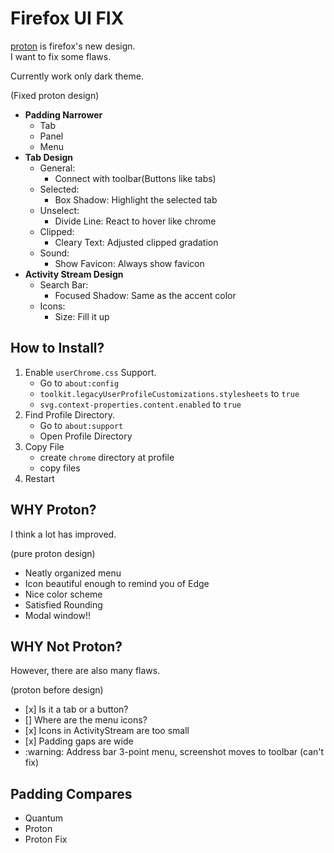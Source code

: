 * Firefox UI FIX
  [[https://wiki.mozilla.org/Firefox/Proton][proton]] is firefox's new design. \\
  I want to fix some flaws.

  Currently work only dark theme.
  [[https://user-images.githubusercontent.com/25581533/116639755-c313c100-a958-11eb-9ed4-e4366c3061cf.png]]

  (Fixed proton design)

  - *Padding Narrower*
    - Tab
    - Panel
    - Menu
  - *Tab Design*
    - General:
      - Connect with toolbar(Buttons like tabs)
    - Selected:
      - Box Shadow: Highlight the selected tab
    - Unselect:
      - Divide Line: React to hover like chrome
    - Clipped:
      - Cleary Text: Adjusted clipped gradation
    - Sound:
      - Show Favicon: Always show favicon
  - *Activity Stream Design*
    - Search Bar:
      - Focused Shadow: Same as the accent color
    - Icons:
      - Size: Fill it up

** How to Install?

  1. Enable =userChrome.css= Support.
     - Go to =about:config=
     - =toolkit.legacyUserProfileCustomizations.stylesheets= to =true=
     - =svg.context-properties.content.enabled= to =true=
  2. Find Profile Directory.
     - Go to =about:support=
     - Open Profile Directory
  3. Copy File
     - create =chrome= directory at profile
     - copy files
  4. Restart

** WHY Proton?
   I think a lot has improved.

   [[https://user-images.githubusercontent.com/25581533/116493283-ecb3e600-a88d-11eb-8cf4-d1cf428dbb0e.png]]

   (pure proton design)

   - Neatly organized menu
   - Icon beautiful enough to remind you of Edge
   - Nice color scheme
   - Satisfied Rounding
   - Modal window!!

** WHY Not Proton?
   However, there are also many flaws.

   [[https://user-images.githubusercontent.com/25581533/116494039-86c85e00-a88f-11eb-8bb5-986fc464a149.png]]

   (proton before design)

   - [x] Is it a tab or a button?
   - [] Where are the menu icons?
   - [x] Icons in ActivityStream are too small
   - [x] Padding gaps are wide
   - :warning: Address bar 3-point menu, screenshot moves to toolbar (can't fix)

** Padding Compares
  [[https://user-images.githubusercontent.com/25581533/116781608-75d84200-aa73-11eb-9c75-27d8a82d6382.png]]
  [[https://user-images.githubusercontent.com/25581533/116781611-7a9cf600-aa73-11eb-88d8-dc202474e743.png]]
  [[https://user-images.githubusercontent.com/25581533/116781620-90aab680-aa73-11eb-8811-1ae43e7bfb13.png]]
  [[https://user-images.githubusercontent.com/25581533/116781623-930d1080-aa73-11eb-8fc7-14c238b73bfe.png]]

  - Quantum
  - Proton
  - Proton Fix
